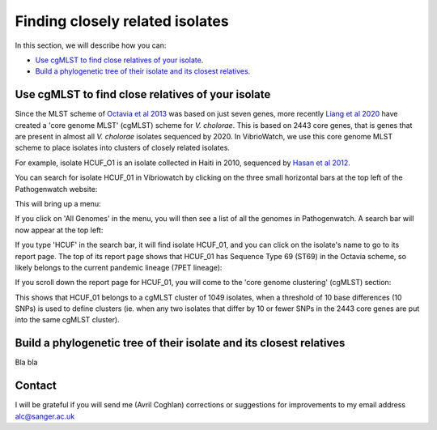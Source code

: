 Finding closely related isolates
================================

In this section, we will describe how you can:

* `Use cgMLST to find close relatives of your isolate`_.
* `Build a phylogenetic tree of their isolate and its closest relatives`_.

Use cgMLST to find close relatives of your isolate
--------------------------------------------------

Since the MLST scheme of `Octavia et al 2013`_ was based on just seven genes, more recently `Liang et al 2020`_ have created a 'core genome MLST' (cgMLST) scheme for *V. cholorae*. This is based on 2443 core genes, that is genes that are present in almost all *V. cholorae* isolates sequenced by 2020. In VibrioWatch, we use this core genome MLST scheme to place isolates into clusters of closely related isolates. 

.. _Octavia et al 2013: https://pubmed.ncbi.nlm.nih.gov/23776471/

.. _Liang et al 2020: https://pubmed.ncbi.nlm.nih.gov/32540931/

For example, isolate HCUF_O1 is an isolate collected in Haiti in 2010, sequenced by `Hasan et al 2012`_. 

.. _Hasan et al 2012: https://pubmed.ncbi.nlm.nih.gov/22711841/

You can search for isolate HCUF_01 in Vibriowatch by clicking on the three small horizontal bars at the top left of the Pathogenwatch website:

.. image:: Picture9.png
  :width: 150
  
This will bring up a menu:

.. image:: Picture10.png
  :width: 150
  
If you click on 'All Genomes' in the menu, you will then see a list of all the genomes in Pathogenwatch. 
A search bar will now appear at the top left: 

.. image:: Picture22.png
  :width: 150
  
If you type 'HCUF' in the search bar, it will find isolate HCUF_01, and you can click on the isolate's name to go to its report page. The top of its report page shows that HCUF_01 has Sequence Type 69 (ST69) in the Octavia scheme, so likely belongs to the current pandemic lineage (7PET lineage):

.. image:: Picture26.png
  :width: 650
  
If you scroll down the report page for HCUF_01, you will come to the 'core genome clustering' (cgMLST) section:

.. image:: Picture27.png
  :width: 650
  
This shows that HCUF_01 belongs to a cgMLST cluster of 1049 isolates, when a threshold of 10 base differences (10 SNPs) is used to define clusters (ie. when any two isolates that differ by 10 or fewer SNPs in the 2443 core genes are put into the same cgMLST cluster). 

Build a phylogenetic tree of their isolate and its closest relatives
--------------------------------------------------------------------

Bla bla

Contact
-------

I will be grateful if you will send me (Avril Coghlan) corrections or suggestions for improvements to my email address alc@sanger.ac.uk

